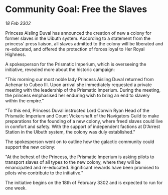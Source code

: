 * Community Goal: Free the Slaves

/18 Feb 3302/

Princess Aisling Duval has announced the creation of new a colony for former slaves in the Uibuth system. According to a statement from the princess' press liaison, all slaves admitted to the colony will be liberated and re-educated, and offered the protection of forces loyal to Her Royal Highness. 

A spokesperson for the Prismatic Imperium, which is overseeing the initiative, revealed more about the historic campaign: 

"This morning our most noble lady Princess Aisling Duval returned from Achenar to Cubeo III. Upon arrival she immediately requested a private meeting with the leadership of the Prismatic Imperium. During the meeting, the princess emphasised her enduring wish to bring an end to slavery within the empire." 

"To this end, Princess Duval instructed Lord Corwin Ryan Head of the Prismatic Imperium and Count Vickershaft of the Navigators Guild to make preparations for the founding of a new colony, where freed slaves could live in comfort and safety. With the support of independent factions at D'Arrest Station in the Uibuth system, the colony was duly established." 

The spokesperson went on to outline how the galactic community could support the new colony: 

"At the behest of the Princess, the Prismatic Imperium is asking pilots to transport slaves of all types to the new colony, where they will be emancipated and re-educated. Significant rewards have been promised to pilots who contribute to the initiative." 

The initiative begins on the 18th of February 3302 and is expected to run for one week.